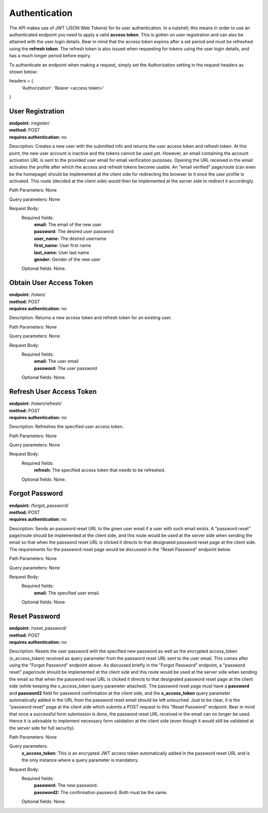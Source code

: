 Authentication
==============
The API makes use of JWT (JSON Web Tokens) for its user authentication. In a nutshell, this means in order to use an authenticated endpoint you need to apply a valid **access token**. This is gotten on user registration and can also be attained with the user login details. Bear in mind that the access token expires after a set period and must be refreshed using the **refresh token**. The refresh token is also issued when requesting for tokens using the user login details, and has a much longer period before expiry.

To authenticate an endpoint when making a request, simply set the Authorization setting in the request headers as shown below:

headers = {
  'Authorization': 'Bearer <access token>'
  
}


User Registration
-----------------
| **endpoint:** /register/
| **method:** POST
| **requires authentication:** no

Description: Creates a new user with the submitted info and returns the user access token and refresh token. At this point, the new user account is inactive and the tokens cannot be used yet. However, an email containing the account activation URL is sent to the provided user email for email verification purposes. Opening the URL received in the email activates the profile after which the access and refresh tokens become usable. An "email verified" page/route (can even be the homepage) should be implemented at the client side for redirecting the browser to it once the user profile is activated. This route (decided at the client side) would then be implemented at the server side to redirect it accordingly.

Path Parameters: None
	
Query parameters: None

Request Body:
	Required fields:
		| **email:** The email of the new user
		| **password:** The desired user password
		| **user_name:** The desired username
		| **first_name:** User first name
		| **last_name:** User last name
		| **gender:** Gender of the new user
		
	Optional fields: None.


.. _login:

Obtain User Access Token
------------------------
| **endpoint:** /token/
| **method:** POST
| **requires authentication:** no

Description: Returns a new access token and refresh token for an existing user.

Path Parameters: None
	
Query parameters: None

Request Body:
	Required fields:
		| **email:** The user email
		| **password:** The user password
		
	Optional fields: None.


Refresh User Access Token
-------------------------
| **endpoint:** /token/refresh/
| **method:** POST
| **requires authentication:** no

Description: Refreshes the specified user access token.

Path Parameters: None
	
Query parameters: None

Request Body:
	Required fields:
		| **refresh:** The specified access token that needs to be refreshed.
		
	Optional fields: None.
	

Forgot Password
-------------------------
| **endpoint:** /forgot_password/
| **method:** POST
| **requires authentication:** no

Description: Sends an password reset URL to the given user email if a user with such email exists. A "password reset" page/route should be implemented at the client side, and this route would be used at the server side when sending the email so that when the password reset URL is clicked it directs to that designated password reset page at the client side. The requirements for the password reset page would be discussed in the "Reset Password" endpoint below.

Path Parameters: None
	
Query parameters: None

Request Body:
	Required fields:
		| **email:** The specified user email.
		
	Optional fields: None.
	

Reset Password
-------------------------
| **endpoint:** /reset_password/
| **method:** POST
| **requires authentication:** no

Description: Resets the user password with the specified new password as well as the encrypted access_token (x_access_token) received as query parameter from the password reset URL sent to the user email. This comes after using the "Forgot Password" endpoint above. As discussed briefly in the "Forgot Password" endpoint, a "password reset" page/route should be implemented at the client side and this route would be used at the server side when sending the email so that when the password reset URL is clicked it directs to that designated password reset page at the client side (while keeping the x_access_token query parameter attached). The password reset page must have a **password** and **password2** field for password confirmation at the client side, and the **x_access_token** query parameter automatically added in the URL from the password reset email should be left untouched. Just to be clear, it is the "password reset" page at the client side which submits a POST request to this "Reset Password" endpoint.
Bear in mind that once a successful form submission is done, the password reset URL received in the email can no longer be used. Hence it is advisable to implement necessary form validation at the client side (even though it would still be validated at the server side for full security).

Path Parameters: None
	
Query parameters:
	**x_access_token**: This is an encrypted JWT access token automatically added in the password reset URL and is the only instance where a query parameter is mandatory.

Request Body:
	Required fields:
		| **password:** The new password.
		| **password2:** The confirmation password. Both must be the same.
		
	Optional fields: None.
	
	


